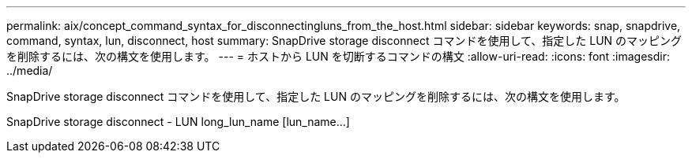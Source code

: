 ---
permalink: aix/concept_command_syntax_for_disconnectingluns_from_the_host.html 
sidebar: sidebar 
keywords: snap, snapdrive, command, syntax, lun, disconnect, host 
summary: SnapDrive storage disconnect コマンドを使用して、指定した LUN のマッピングを削除するには、次の構文を使用します。 
---
= ホストから LUN を切断するコマンドの構文
:allow-uri-read: 
:icons: font
:imagesdir: ../media/


[role="lead"]
SnapDrive storage disconnect コマンドを使用して、指定した LUN のマッピングを削除するには、次の構文を使用します。

SnapDrive storage disconnect - LUN long_lun_name [lun_name...]
